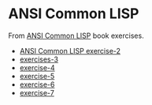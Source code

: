 #+options: toc:nil

* ANSI Common LISP

#+begin_center
From [[http://www.paulgraham.com/acl.html][ANSI Common LISP]] book exercises.
#+end_center

- [[file:docs/exercise-2.org::*ANSI Common LISP exercise 2][ANSI Common LISP exercise-2]]
- [[file:docs/exercise-3.org::*exercises 3][exercises-3]]
- [[file:docs/exercise-4.org::*exercise-4][exercise-4]]
- [[file:docs/exercise-5.org::*exercise 5][exercise-5]]
- [[file:docs/exercise-6.org::*exercise-6][exercise-6]]
- [[file:docs/exercise-7.org::*exercise-7][exercise-7]]

